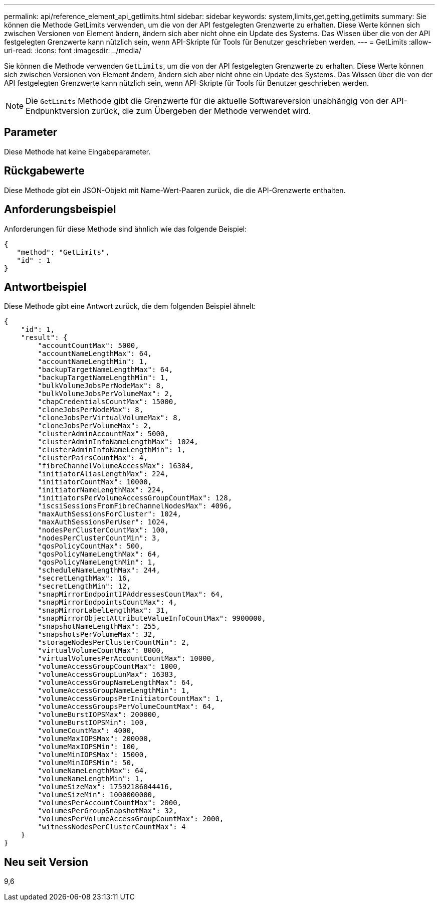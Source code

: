 ---
permalink: api/reference_element_api_getlimits.html 
sidebar: sidebar 
keywords: system,limits,get,getting,getlimits 
summary: Sie können die Methode GetLimits verwenden, um die von der API festgelegten Grenzwerte zu erhalten. Diese Werte können sich zwischen Versionen von Element ändern, ändern sich aber nicht ohne ein Update des Systems. Das Wissen über die von der API festgelegten Grenzwerte kann nützlich sein, wenn API-Skripte für Tools für Benutzer geschrieben werden. 
---
= GetLimits
:allow-uri-read: 
:icons: font
:imagesdir: ../media/


[role="lead"]
Sie können die Methode verwenden `GetLimits`, um die von der API festgelegten Grenzwerte zu erhalten. Diese Werte können sich zwischen Versionen von Element ändern, ändern sich aber nicht ohne ein Update des Systems. Das Wissen über die von der API festgelegten Grenzwerte kann nützlich sein, wenn API-Skripte für Tools für Benutzer geschrieben werden.


NOTE: Die `GetLimits` Methode gibt die Grenzwerte für die aktuelle Softwareversion unabhängig von der API-Endpunktversion zurück, die zum Übergeben der Methode verwendet wird.



== Parameter

Diese Methode hat keine Eingabeparameter.



== Rückgabewerte

Diese Methode gibt ein JSON-Objekt mit Name-Wert-Paaren zurück, die die API-Grenzwerte enthalten.



== Anforderungsbeispiel

Anforderungen für diese Methode sind ähnlich wie das folgende Beispiel:

[listing]
----
{
   "method": "GetLimits",
   "id" : 1
}
----


== Antwortbeispiel

Diese Methode gibt eine Antwort zurück, die dem folgenden Beispiel ähnelt:

[listing]
----
{
    "id": 1,
    "result": {
        "accountCountMax": 5000,
        "accountNameLengthMax": 64,
        "accountNameLengthMin": 1,
        "backupTargetNameLengthMax": 64,
        "backupTargetNameLengthMin": 1,
        "bulkVolumeJobsPerNodeMax": 8,
        "bulkVolumeJobsPerVolumeMax": 2,
        "chapCredentialsCountMax": 15000,
        "cloneJobsPerNodeMax": 8,
        "cloneJobsPerVirtualVolumeMax": 8,
        "cloneJobsPerVolumeMax": 2,
        "clusterAdminAccountMax": 5000,
        "clusterAdminInfoNameLengthMax": 1024,
        "clusterAdminInfoNameLengthMin": 1,
        "clusterPairsCountMax": 4,
        "fibreChannelVolumeAccessMax": 16384,
        "initiatorAliasLengthMax": 224,
        "initiatorCountMax": 10000,
        "initiatorNameLengthMax": 224,
        "initiatorsPerVolumeAccessGroupCountMax": 128,
        "iscsiSessionsFromFibreChannelNodesMax": 4096,
        "maxAuthSessionsForCluster": 1024,
        "maxAuthSessionsPerUser": 1024,
        "nodesPerClusterCountMax": 100,
        "nodesPerClusterCountMin": 3,
        "qosPolicyCountMax": 500,
        "qosPolicyNameLengthMax": 64,
        "qosPolicyNameLengthMin": 1,
        "scheduleNameLengthMax": 244,
        "secretLengthMax": 16,
        "secretLengthMin": 12,
        "snapMirrorEndpointIPAddressesCountMax": 64,
        "snapMirrorEndpointsCountMax": 4,
        "snapMirrorLabelLengthMax": 31,
        "snapMirrorObjectAttributeValueInfoCountMax": 9900000,
        "snapshotNameLengthMax": 255,
        "snapshotsPerVolumeMax": 32,
        "storageNodesPerClusterCountMin": 2,
        "virtualVolumeCountMax": 8000,
        "virtualVolumesPerAccountCountMax": 10000,
        "volumeAccessGroupCountMax": 1000,
        "volumeAccessGroupLunMax": 16383,
        "volumeAccessGroupNameLengthMax": 64,
        "volumeAccessGroupNameLengthMin": 1,
        "volumeAccessGroupsPerInitiatorCountMax": 1,
        "volumeAccessGroupsPerVolumeCountMax": 64,
        "volumeBurstIOPSMax": 200000,
        "volumeBurstIOPSMin": 100,
        "volumeCountMax": 4000,
        "volumeMaxIOPSMax": 200000,
        "volumeMaxIOPSMin": 100,
        "volumeMinIOPSMax": 15000,
        "volumeMinIOPSMin": 50,
        "volumeNameLengthMax": 64,
        "volumeNameLengthMin": 1,
        "volumeSizeMax": 17592186044416,
        "volumeSizeMin": 1000000000,
        "volumesPerAccountCountMax": 2000,
        "volumesPerGroupSnapshotMax": 32,
        "volumesPerVolumeAccessGroupCountMax": 2000,
        "witnessNodesPerClusterCountMax": 4
    }
}
----


== Neu seit Version

9,6
